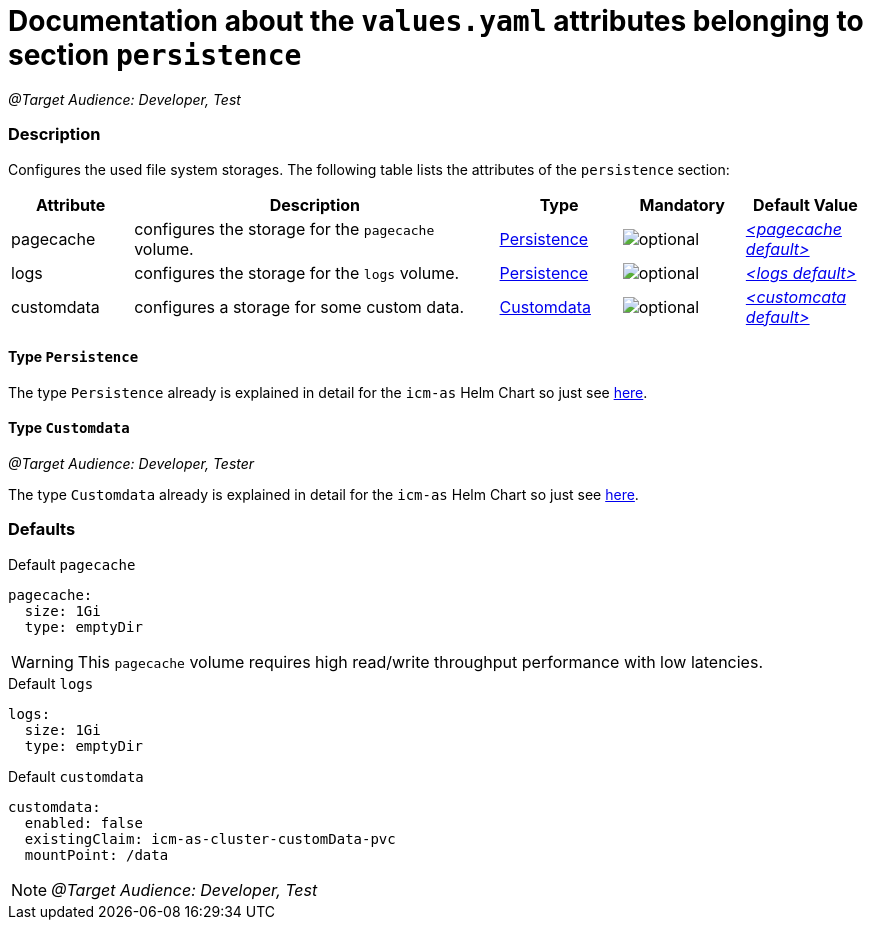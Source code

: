 = Documentation about the `values.yaml` attributes belonging to section `persistence`

:icons: font

:mandatory: image:../images/mandatory.webp[]
:optional: image:../images/optional.webp[]
:conditional: image:../images/conditional.webp[]


_@Target Audience: Developer, Test_

=== Description

Configures the used file system storages. The following table lists the attributes of the `persistence` section:

[cols="1,3,1,1,1",options="header"]
|===
|Attribute |Description |Type |Mandatory |Default Value
|pagecache|configures the storage for the `pagecache` volume.|<<_persistenceType,Persistence>>|{optional}|_<<_pagecacheDefault,++<++pagecache default++>++>>_
|logs|configures the storage for the `logs` volume.|<<_persistenceType,Persistence>>|{optional}|_<<_logsDefault,++<++logs default++>++>>_
|customdata|configures a storage for some custom data.|<<_customdataType,Customdata>>|{optional}|_<<_customdataDefault,++<++customcata default++>++>>_
|===

[#_persistenceType]
==== Type `Persistence`

The type `Persistence` already is explained in detail for the `icm-as` Helm Chart so just see link:../../../icm-as/docs/values-yaml/persistence.asciidoc#_persistenceType[here].

[#_customdataType]
==== Type `Customdata`

_@Target Audience: Developer, Tester_

The type `Customdata` already is explained in detail for the `icm-as` Helm Chart so just see link:../../../icm-as/docs/values-yaml/persistence.asciidoc#_customdataType[here].

=== Defaults

[#_pagecacheDefault]
.Default `pagecache`
[source,yaml]
----
pagecache:
  size: 1Gi
  type: emptyDir
----

[WARNING]
====
This `pagecache` volume requires high read/write throughput performance with low latencies.
====

[#_logsDefault]
.Default `logs`
[source,yaml]
----
logs:
  size: 1Gi
  type: emptyDir
----

[#_customdataDefault]
.Default `customdata`
[source,yaml]
----
customdata:
  enabled: false
  existingClaim: icm-as-cluster-customData-pvc
  mountPoint: /data
----

[NOTE]
====
_@Target Audience: Developer, Test_
====
